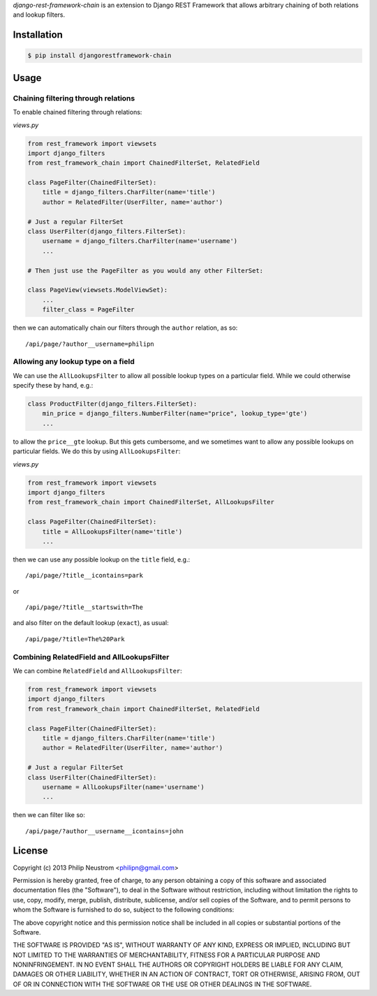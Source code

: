 `django-rest-framework-chain` is an extension to Django REST Framework that allows arbitrary chaining of both relations and lookup filters.

.. image:: https://secure.travis-ci.org/philipn/django-rest-framework-chain.png?branch=master
   :target: http://travis-ci.org/philipn/django-rest-framework-chain

Installation
------------

.. code-block:: bash

    $ pip install djangorestframework-chain

Usage
-----

Chaining filtering through relations
~~~~~~~~~~~~~~~~~~~~~~~~~~~~~~~~~~~~

To enable chained filtering through relations:

*views.py*

.. code-block:: python

    from rest_framework import viewsets
    import django_filters
    from rest_framework_chain import ChainedFilterSet, RelatedField

    class PageFilter(ChainedFilterSet):
        title = django_filters.CharFilter(name='title')
        author = RelatedFilter(UserFilter, name='author')

    # Just a regular FilterSet
    class UserFilter(django_filters.FilterSet):
        username = django_filters.CharFilter(name='username')
        ...

    # Then just use the PageFilter as you would any other FilterSet:

    class PageView(viewsets.ModelViewSet):
        ...
        filter_class = PageFilter

then we can automatically chain our filters through the ``author`` relation, as so::

    /api/page/?author__username=philipn


Allowing any lookup type on a field
~~~~~~~~~~~~~~~~~~~~~~~~~~~~~~~~~~~

We can use the ``AllLookupsFilter`` to allow all possible lookup types on a particular
field.  While we could otherwise specify these by hand, e.g.:

.. code-block:: python

    class ProductFilter(django_filters.FilterSet):
        min_price = django_filters.NumberFilter(name="price", lookup_type='gte')
        ...

to allow the ``price__gte`` lookup.  But this gets cumbersome, and we sometimes want to
allow any possible lookups on particular fields.  We do this by using ``AllLookupsFilter``:

*views.py*

.. code-block:: python

    from rest_framework import viewsets
    import django_filters
    from rest_framework_chain import ChainedFilterSet, AllLookupsFilter

    class PageFilter(ChainedFilterSet):
        title = AllLookupsFilter(name='title')
        ...

then we can use any possible lookup on the ``title`` field, e.g.::

    /api/page/?title__icontains=park

or ::

    /api/page/?title__startswith=The

and also filter on the default lookup (``exact``), as usual::

    /api/page/?title=The%20Park

Combining RelatedField and AllLookupsFilter
~~~~~~~~~~~~~~~~~~~~~~~~~~~~~~~~~~~~~~~~~~~

We can combine ``RelatedField`` and ``AllLookupsFilter``:

.. code-block:: python

    from rest_framework import viewsets
    import django_filters
    from rest_framework_chain import ChainedFilterSet, RelatedField

    class PageFilter(ChainedFilterSet):
        title = django_filters.CharFilter(name='title')
        author = RelatedFilter(UserFilter, name='author')

    # Just a regular FilterSet
    class UserFilter(ChainedFilterSet):
        username = AllLookupsFilter(name='username')
        ...

then we can filter like so::

    /api/page/?author__username__icontains=john

License
-------
Copyright (c) 2013 Philip Neustrom <philipn@gmail.com>

Permission is hereby granted, free of charge, to any person obtaining a copy
of this software and associated documentation files (the "Software"), to deal
in the Software without restriction, including without limitation the rights
to use, copy, modify, merge, publish, distribute, sublicense, and/or sell
copies of the Software, and to permit persons to whom the Software is
furnished to do so, subject to the following conditions:

The above copyright notice and this permission notice shall be included in
all copies or substantial portions of the Software.

THE SOFTWARE IS PROVIDED "AS IS", WITHOUT WARRANTY OF ANY KIND, EXPRESS OR
IMPLIED, INCLUDING BUT NOT LIMITED TO THE WARRANTIES OF MERCHANTABILITY,
FITNESS FOR A PARTICULAR PURPOSE AND NONINFRINGEMENT. IN NO EVENT SHALL THE
AUTHORS OR COPYRIGHT HOLDERS BE LIABLE FOR ANY CLAIM, DAMAGES OR OTHER
LIABILITY, WHETHER IN AN ACTION OF CONTRACT, TORT OR OTHERWISE, ARISING FROM,
OUT OF OR IN CONNECTION WITH THE SOFTWARE OR THE USE OR OTHER DEALINGS IN
THE SOFTWARE.
